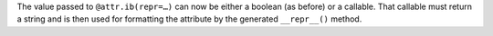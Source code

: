 The value passed to ``@attr.ib(repr=…)`` can now be either a boolean (as before) or a callable.
That callable must return a string and is then used for formatting the attribute by the generated ``__repr__()`` method.
